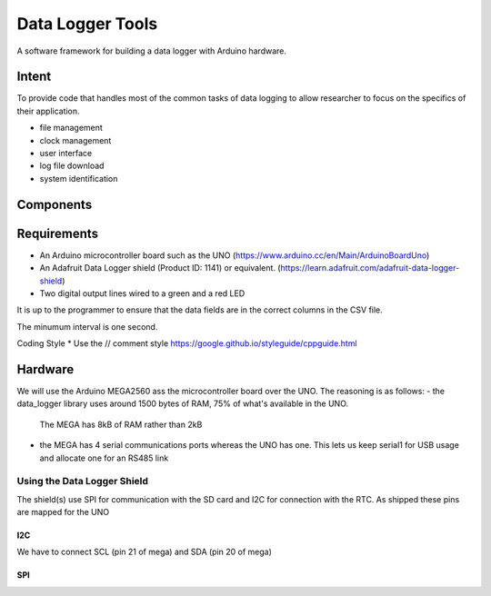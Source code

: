 #################
Data Logger Tools
#################

A software framework for building a data logger with Arduino hardware.

Intent
######

To provide code that handles most of the common tasks of data logging to allow
researcher to focus on the specifics of their application.

* file management
* clock management
* user interface
* log file download
* system identification


Components
##########



Requirements
############

* An Arduino microcontroller board such as the UNO
  (https://www.arduino.cc/en/Main/ArduinoBoardUno)

* An Adafruit Data Logger shield (Product ID: 1141) or equivalent.
  (https://learn.adafruit.com/adafruit-data-logger-shield)

* Two digital output lines wired to a green and a red LED




It is up to the programmer to ensure that the data fields are in the correct
columns in the CSV file.



The minumum interval is one second.





Coding Style
* Use the // comment style
https://google.github.io/styleguide/cppguide.html




Hardware
########

We will use the Arduino MEGA2560 ass the microcontroller board over the UNO.
The reasoning is as follows:
- the data_logger library uses around 1500 bytes of RAM, 75% of what's available in the UNO.
 The MEGA has 8kB of RAM rather than 2kB
- the MEGA has 4 serial communications ports whereas the UNO has one.
  This lets us keep serial1 for USB usage and allocate one for an RS485 link

Using the Data Logger Shield
============================

The shield(s) use SPI for communication with the SD card and I2C for connection with the RTC.
As shipped these pins are mapped for the UNO

I2C
---

We have to connect SCL (pin 21 of mega) and SDA (pin 20 of mega)

SPI
---

